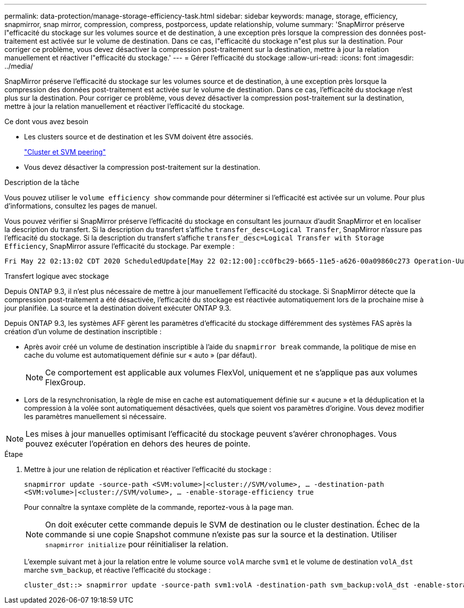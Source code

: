 ---
permalink: data-protection/manage-storage-efficiency-task.html 
sidebar: sidebar 
keywords: manage, storage, efficiency, snapmirror, snap mirror, compression, compress, postporcess, update relationship, volume 
summary: 'SnapMirror préserve l"efficacité du stockage sur les volumes source et de destination, à une exception près lorsque la compression des données post-traitement est activée sur le volume de destination. Dans ce cas, l"efficacité du stockage n"est plus sur la destination. Pour corriger ce problème, vous devez désactiver la compression post-traitement sur la destination, mettre à jour la relation manuellement et réactiver l"efficacité du stockage.' 
---
= Gérer l'efficacité du stockage
:allow-uri-read: 
:icons: font
:imagesdir: ../media/


[role="lead"]
SnapMirror préserve l'efficacité du stockage sur les volumes source et de destination, à une exception près lorsque la compression des données post-traitement est activée sur le volume de destination. Dans ce cas, l'efficacité du stockage n'est plus sur la destination. Pour corriger ce problème, vous devez désactiver la compression post-traitement sur la destination, mettre à jour la relation manuellement et réactiver l'efficacité du stockage.

.Ce dont vous avez besoin
* Les clusters source et de destination et les SVM doivent être associés.
+
https://docs.netapp.com/us-en/ontap-system-manager-classic/peering/index.html["Cluster et SVM peering"^]

* Vous devez désactiver la compression post-traitement sur la destination.


.Description de la tâche
Vous pouvez utiliser le `volume efficiency show` commande pour déterminer si l'efficacité est activée sur un volume. Pour plus d'informations, consultez les pages de manuel.

Vous pouvez vérifier si SnapMirror préserve l'efficacité du stockage en consultant les journaux d'audit SnapMirror et en localiser la description du transfert. Si la description du transfert s'affiche `transfer_desc=Logical Transfer`, SnapMirror n'assure pas l'efficacité du stockage. Si la description du transfert s'affiche `transfer_desc=Logical Transfer with Storage Efficiency`, SnapMirror assure l'efficacité du stockage. Par exemple :

[listing]
----
Fri May 22 02:13:02 CDT 2020 ScheduledUpdate[May 22 02:12:00]:cc0fbc29-b665-11e5-a626-00a09860c273 Operation-Uuid=39fbcf48-550a-4282-a906-df35632c73a1 Group=none Operation-Cookie=0 action=End source=<sourcepath> destination=<destpath> status=Success bytes_transferred=117080571 network_compression_ratio=1.0:1 transfer_desc=Logical Transfer - Optimized Directory Mode
----
Transfert logique avec stockage

Depuis ONTAP 9.3, il n'est plus nécessaire de mettre à jour manuellement l'efficacité du stockage. Si SnapMirror détecte que la compression post-traitement a été désactivée, l'efficacité du stockage est réactivée automatiquement lors de la prochaine mise à jour planifiée. La source et la destination doivent exécuter ONTAP 9.3.

Depuis ONTAP 9.3, les systèmes AFF gèrent les paramètres d'efficacité du stockage différemment des systèmes FAS après la création d'un volume de destination inscriptible :

* Après avoir créé un volume de destination inscriptible à l'aide du `snapmirror break` commande, la politique de mise en cache du volume est automatiquement définie sur « auto » (par défaut).
+
[NOTE]
====
Ce comportement est applicable aux volumes FlexVol, uniquement et ne s'applique pas aux volumes FlexGroup.

====
* Lors de la resynchronisation, la règle de mise en cache est automatiquement définie sur « aucune » et la déduplication et la compression à la volée sont automatiquement désactivées, quels que soient vos paramètres d'origine. Vous devez modifier les paramètres manuellement si nécessaire.


[NOTE]
====
Les mises à jour manuelles optimisant l'efficacité du stockage peuvent s'avérer chronophages. Vous pouvez exécuter l'opération en dehors des heures de pointe.

====
.Étape
. Mettre à jour une relation de réplication et réactiver l'efficacité du stockage :
+
`snapmirror update -source-path <SVM:volume>|<cluster://SVM/volume>, ... -destination-path <SVM:volume>|<cluster://SVM/volume>, ... -enable-storage-efficiency true`

+
Pour connaître la syntaxe complète de la commande, reportez-vous à la page man.

+
[NOTE]
====
On doit exécuter cette commande depuis le SVM de destination ou le cluster destination. Échec de la commande si une copie Snapshot commune n'existe pas sur la source et la destination. Utiliser `snapmirror initialize` pour réinitialiser la relation.

====
+
L'exemple suivant met à jour la relation entre le volume source `volA` marche `svm1` et le volume de destination `volA_dst` marche `svm_backup`, et réactive l'efficacité du stockage :

+
[listing]
----
cluster_dst::> snapmirror update -source-path svm1:volA -destination-path svm_backup:volA_dst -enable-storage-efficiency true
----

